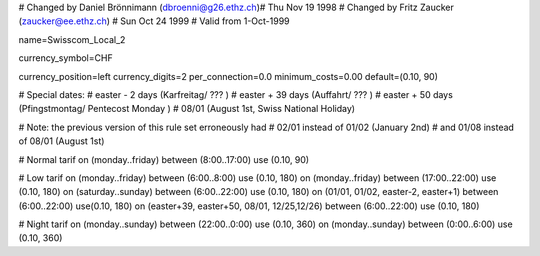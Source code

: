 # Changed by Daniel Brönnimann (dbroenni@g26.ethz.ch)# Thu Nov 19 1998
# Changed by Fritz Zaucker (zaucker@ee.ethz.ch)
# Sun Oct 24 1999
# Valid from 1-Oct-1999

name=Swisscom_Local_2

currency_symbol=CHF

currency_position=left
currency_digits=2
per_connection=0.0
minimum_costs=0.00
default=(0.10, 90)

# Special dates:
# easter -  2 days (Karfreitag/ ??? )
# easter + 39 days (Auffahrt/ ??? )
# easter + 50 days (Pfingstmontag/ Pentecost Monday )
# 08/01 (August 1st, Swiss National Holiday)

# Note: the previous version of this rule set erroneously had
#        02/01 instead of 01/02 (January 2nd)
#  and  01/08 instead of 08/01 (August 1st)

# Normal tarif
on (monday..friday) between (8:00..17:00) use (0.10, 90)

# Low tarif
on (monday..friday) between (6:00..8:00) use (0.10, 180)
on (monday..friday) between (17:00..22:00) use (0.10, 180)
on (saturday..sunday) between (6:00..22:00) use (0.10, 180)
on (01/01, 01/02, easter-2, easter+1) between (6:00..22:00) use(0.10, 180)
on (easter+39, easter+50, 08/01, 12/25,12/26) between (6:00..22:00) use (0.10, 180)

# Night tarif
on (monday..sunday) between (22:00..0:00) use (0.10, 360)
on (monday..sunday) between (0:00..6:00) use (0.10, 360)
